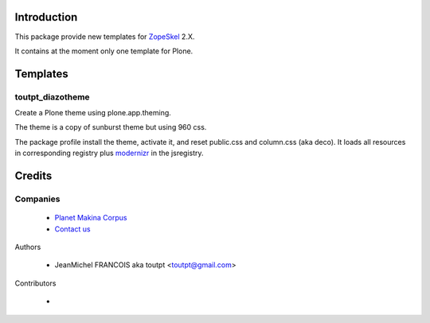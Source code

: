 Introduction
============

This package provide new templates for ZopeSkel_ 2.X.

It contains at the moment only one template for Plone.

Templates
=========

toutpt_diazotheme
-----------------

Create a Plone theme using plone.app.theming.

The theme is a copy of sunburst theme but using 960 css.

The package profile install the theme, activate it, and reset public.css and
column.css (aka deco).  It loads all resources in corresponding registry plus
modernizr_ in the jsregistry.

Credits
=======

Companies
---------

|makinacom|_

  * `Planet Makina Corpus <http://www.makina-corpus.org>`_
  * `Contact us <mailto:python@makina-corpus.org>`_

Authors

  - JeanMichel FRANCOIS aka toutpt <toutpt@gmail.com>

Contributors

  - 

.. |makinacom| image:: http://depot.makina-corpus.org/public/logo.gif
.. _makinacom:  http://www.makina-corpus.com
.. _ZopeSkel: http://pypi.python.org/pypi/ZopeSkel
.. _modernizr: http://modernizr.com
